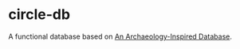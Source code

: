 * circle-db
A functional database based on [[https://www.aosabook.org/en/500L/an-archaeology-inspired-database.html][An Archaeology-Inspired Database]].
